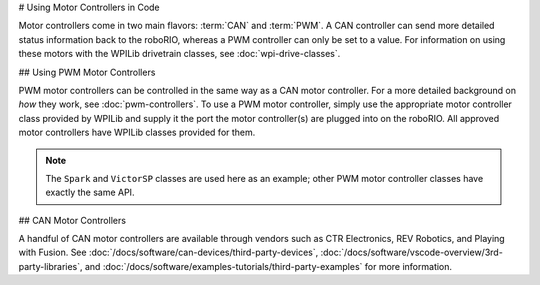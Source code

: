 # Using Motor Controllers in Code

Motor controllers come in two main flavors: :term:`CAN` and :term:`PWM`. A CAN controller can send more detailed status information back to the roboRIO, whereas a PWM controller can only be set to a value. For information on using these motors with the WPILib drivetrain classes, see :doc:`wpi-drive-classes`.

## Using PWM Motor Controllers

PWM motor controllers can be controlled in the same way as a CAN motor controller. For a more detailed background on *how* they work, see :doc:`pwm-controllers`. To use a PWM motor controller, simply use the appropriate motor controller class provided by WPILib and supply it the port the motor controller(s) are plugged into on the roboRIO.  All approved motor controllers have WPILib classes provided for them.

.. note:: The ``Spark`` and ``VictorSP`` classes are used here as an example; other PWM motor controller classes have exactly the same API.

.. tab-set-code::

   ```java
   Spark spark = new Spark(0); // 0 is the RIO PWM port this is connected to
      spark.set(-0.75); // the % output of the motor, between -1 and 1
      VictorSP victor = new VictorSP(0); // 0 is the RIO PWM port this is connected to
      victor.set(0.6); // the % output of the motor, between -1 and 1
   ```

   ```c++
   frc::Spark spark{0}; // 0 is the RIO PWM port this is connected to
      spark.Set(-0.75); // the % output of the motor, between -1 and 1
      frc::VictorSP victor{0}; // 0 is the RIO PWM port this is connected to
      victor.Set(0.6); // the % output of the motor, between -1 and 1
   ```

   ```python
   spark = wpilib.Spark(0) # 0 is the RIO PWM port this is connected to
      spark.set(-0.75) # the % output of the motor, between -1 and 1
      victor = wpilib.VictorSP(0) # 0 is the RIO PWM port this is connected to
      victor.set(0.6) # the % output of the motor, between -1 and 1
      ```

## CAN Motor Controllers

A handful of CAN motor controllers are available through vendors such as CTR Electronics, REV Robotics, and Playing with Fusion. See :doc:`/docs/software/can-devices/third-party-devices`, :doc:`/docs/software/vscode-overview/3rd-party-libraries`, and :doc:`/docs/software/examples-tutorials/third-party-examples` for more information.

